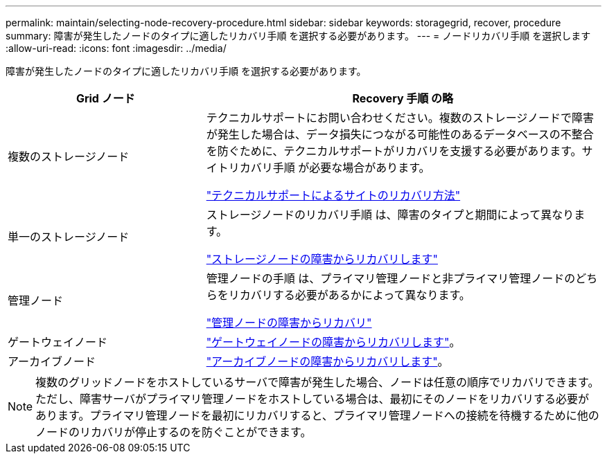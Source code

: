 ---
permalink: maintain/selecting-node-recovery-procedure.html 
sidebar: sidebar 
keywords: storagegrid, recover, procedure 
summary: 障害が発生したノードのタイプに適したリカバリ手順 を選択する必要があります。 
---
= ノードリカバリ手順 を選択します
:allow-uri-read: 
:icons: font
:imagesdir: ../media/


[role="lead"]
障害が発生したノードのタイプに適したリカバリ手順 を選択する必要があります。

[cols="1a,2a"]
|===
| Grid ノード | Recovery 手順 の略 


 a| 
複数のストレージノード
 a| 
テクニカルサポートにお問い合わせください。複数のストレージノードで障害が発生した場合は、データ損失につながる可能性のあるデータベースの不整合を防ぐために、テクニカルサポートがリカバリを支援する必要があります。サイトリカバリ手順 が必要な場合があります。

link:how-site-recovery-is-performed-by-technical-support.html["テクニカルサポートによるサイトのリカバリ方法"]



 a| 
単一のストレージノード
 a| 
ストレージノードのリカバリ手順 は、障害のタイプと期間によって異なります。

link:recovering-from-storage-node-failures.html["ストレージノードの障害からリカバリします"]



 a| 
管理ノード
 a| 
管理ノードの手順 は、プライマリ管理ノードと非プライマリ管理ノードのどちらをリカバリする必要があるかによって異なります。

link:recovering-from-admin-node-failures.html["管理ノードの障害からリカバリ"]



 a| 
ゲートウェイノード
 a| 
link:recovering-from-gateway-node-failures.html["ゲートウェイノードの障害からリカバリします"]。



 a| 
アーカイブノード
 a| 
link:recovering-from-archive-node-failures.html["アーカイブノードの障害からリカバリします"]。

|===

NOTE: 複数のグリッドノードをホストしているサーバで障害が発生した場合、ノードは任意の順序でリカバリできます。ただし、障害サーバがプライマリ管理ノードをホストしている場合は、最初にそのノードをリカバリする必要があります。プライマリ管理ノードを最初にリカバリすると、プライマリ管理ノードへの接続を待機するために他のノードのリカバリが停止するのを防ぐことができます。
